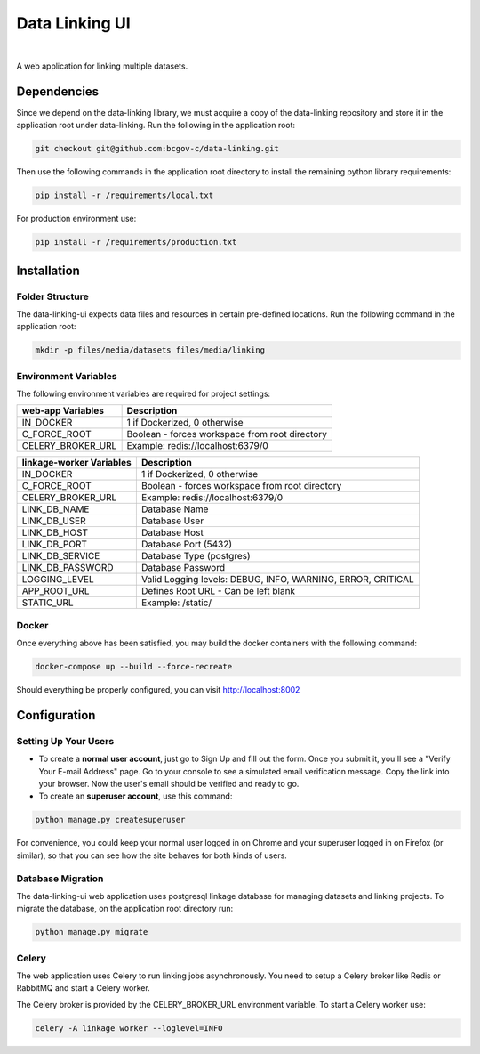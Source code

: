 Data Linking UI
===============

|Cookiecutter| |nbsp| |License|

A web application for linking multiple datasets.


Dependencies
------------

Since we depend on the data-linking library, we must acquire a copy of the data-linking repository and store it in  the application root under data-linking. Run the following in the application root:

.. code:: sh

    git checkout git@github.com:bcgov-c/data-linking.git


Then use the following commands in the application root directory to install the remaining python library requirements:

.. code:: sh

    pip install -r /requirements/local.txt


For production environment use:

.. code:: sh

    pip install -r /requirements/production.txt


Installation
------------

Folder Structure
~~~~~~~~~~~~~~~~

The data-linking-ui expects data files and resources in certain pre-defined locations. Run the following command in the application root:

.. code:: sh

    mkdir -p files/media/datasets files/media/linking


Environment Variables
~~~~~~~~~~~~~~~~~~~~~

The following environment variables are required for project settings:

=================  ==============================================
web-app Variables  Description
=================  ==============================================
IN_DOCKER          1 if Dockerized, 0 otherwise
C_FORCE_ROOT       Boolean - forces workspace from root directory
CELERY_BROKER_URL  Example: redis://localhost:6379/0
=================  ==============================================


========================  ===========================================================
linkage-worker Variables          Description
========================  ===========================================================
IN_DOCKER                 1 if Dockerized, 0 otherwise
C_FORCE_ROOT              Boolean - forces workspace from root directory
CELERY_BROKER_URL         Example: redis://localhost:6379/0
LINK_DB_NAME              Database Name
LINK_DB_USER              Database User
LINK_DB_HOST              Database Host
LINK_DB_PORT              Database Port (5432)
LINK_DB_SERVICE           Database Type (postgres)
LINK_DB_PASSWORD          Database Password
LOGGING_LEVEL             Valid Logging levels: DEBUG, INFO, WARNING, ERROR, CRITICAL
APP_ROOT_URL              Defines Root URL - Can be left blank
STATIC_URL                Example: /static/
========================  ===========================================================


Docker
~~~~~~

Once everything above has been satisfied, you may build the docker containers with the following command:

.. code:: sh

    docker-compose up --build --force-recreate


Should everything be properly configured, you can visit http://localhost:8002


Configuration
--------------

Setting Up Your Users
~~~~~~~~~~~~~~~~~~~~~

* To create a **normal user account**, just go to Sign Up and fill out the form. Once you submit it, you'll see a "Verify Your E-mail Address" page. Go to your console to see a simulated email verification message. Copy the link into your browser. Now the user's email should be verified and ready to go.

* To create an **superuser account**, use this command:

.. code:: python

    python manage.py createsuperuser


For convenience, you could keep your normal user logged in on Chrome and your superuser logged in on Firefox (or similar), so that you can see how the site behaves for both kinds of users.


Database Migration
~~~~~~~~~~~~~~~~~~

The data-linking-ui web application uses postgresql linkage database for managing datasets and linking projects. To migrate the database, on the application root directory run:

.. code:: python

    python manage.py migrate


Celery
~~~~~~

The web application uses Celery to run linking jobs asynchronously. You need to setup a Celery broker like Redis or
RabbitMQ and start a Celery worker.

The Celery broker is provided by the CELERY_BROKER_URL environment variable. To start a Celery worker use:

.. code:: sh

    celery -A linkage worker --loglevel=INFO


.. |Cookiecutter| image:: https://img.shields.io/badge/Built%20with-Cookiecutter%20Django-ff69b4.svg
     :target: https://github.com/pydanny/cookiecutter-django
     :alt: Built with Cookiecutter Django
.. |License| image:: https://img.shields.io/badge/license-MIT-blue.svg
    :target: https://opensource.org/licenses/MIT
    :alt: License: MIT
.. |nbsp| unicode:: 0xA0
